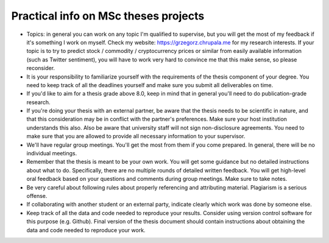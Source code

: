 Practical info on MSc theses projects
-------------------------------------


- Topics: in general you can work on any topic I'm qualified to supervise, but you will get the most of my feedback if it's something I work on myself. Check my website: https://grzegorz.chrupala.me for my research interests. If your topic is to try to predict stock / commodity / cryptocurrency prices or similar from easily available information (such as Twitter sentiment), you will have to work very hard to convince me that this make sense, so please reconsider.

- It is your responsibility to familiarize yourself with the requirements of the thesis component of your degree. 
  You need to keep track of all the deadlines yourself and make sure you submit all deliverables on time. 
- If you'd like to aim for a thesis grade above 8.0, keep in mind that in general you'll need to do publication-grade research. 
- If you're doing your thesis with an external partner, be aware that the thesis needs to be 
  scientific in nature, and that this consideration may be in conflict with the partner's preferences. 
  Make sure your host institution understands this also. Also be aware that university staff will not sign non-disclosure agreements. You need to make sure that you are allowed to provide all necessary information to your supervisor.
- We'll have regular group meetings. You'll get the most from them if you come prepared. In general, there will be no individual meetings.
- Remember that the thesis is meant to be your own work. You will get some guidance but no detailed instructions about what to do. Specifically, there are no multiple rounds of detailed written feedback. You will get high-level oral feedback based on your questions and comments during group meetings. Make sure to take notes.
- Be very careful about following rules about properly referencing and attributing material. Plagiarism is a serious offense.
- If collaborating with another student or an external party, indicate clearly which work was done by someone else.      
- Keep track of all the data and code needed to reproduce your
  results. Consider using version control software for this
  purpose (e.g. Github). Final version of the thesis document should contain
  instructions about obtaining the data and code needed to reproduce
  your work.
